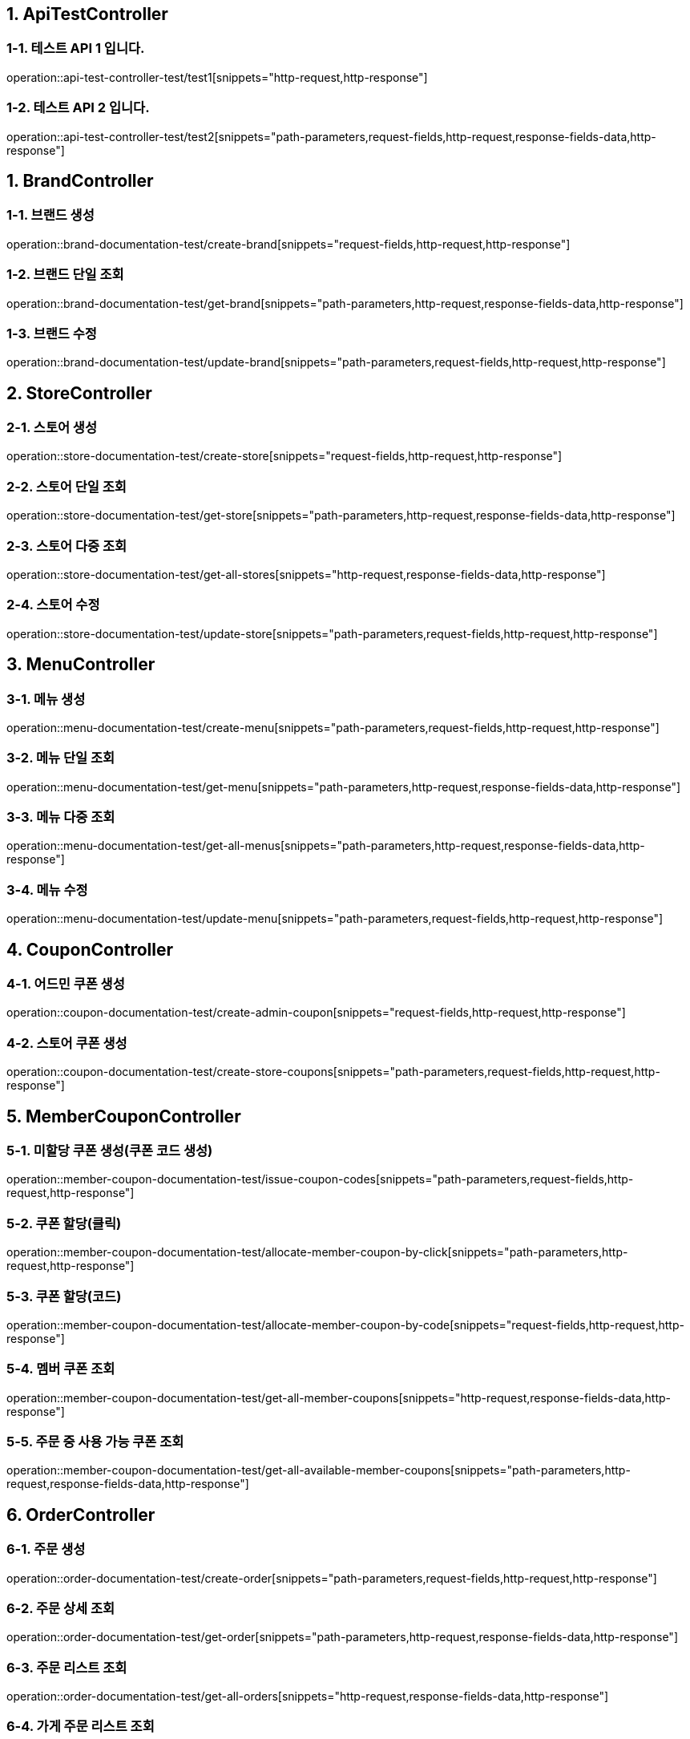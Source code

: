 == 1. ApiTestController

=== 1-1. 테스트 API 1 입니다.

operation::api-test-controller-test/test1[snippets="http-request,http-response"]

=== 1-2. 테스트 API 2 입니다.
operation::api-test-controller-test/test2[snippets="path-parameters,request-fields,http-request,response-fields-data,http-response"]

== 1. BrandController

=== 1-1. 브랜드 생성

operation::brand-documentation-test/create-brand[snippets="request-fields,http-request,http-response"]

=== 1-2. 브랜드 단일 조회

operation::brand-documentation-test/get-brand[snippets="path-parameters,http-request,response-fields-data,http-response"]

=== 1-3. 브랜드 수정

operation::brand-documentation-test/update-brand[snippets="path-parameters,request-fields,http-request,http-response"]

== 2. StoreController

=== 2-1. 스토어 생성

operation::store-documentation-test/create-store[snippets="request-fields,http-request,http-response"]

=== 2-2. 스토어 단일 조회

operation::store-documentation-test/get-store[snippets="path-parameters,http-request,response-fields-data,http-response"]

=== 2-3. 스토어 다중 조회

operation::store-documentation-test/get-all-stores[snippets="http-request,response-fields-data,http-response"]

=== 2-4. 스토어 수정

operation::store-documentation-test/update-store[snippets="path-parameters,request-fields,http-request,http-response"]

== 3. MenuController

=== 3-1. 메뉴 생성

operation::menu-documentation-test/create-menu[snippets="path-parameters,request-fields,http-request,http-response"]

=== 3-2. 메뉴 단일 조회

operation::menu-documentation-test/get-menu[snippets="path-parameters,http-request,response-fields-data,http-response"]

=== 3-3. 메뉴 다중 조회

operation::menu-documentation-test/get-all-menus[snippets="path-parameters,http-request,response-fields-data,http-response"]

=== 3-4. 메뉴 수정
operation::menu-documentation-test/update-menu[snippets="path-parameters,request-fields,http-request,http-response"]

== 4. CouponController

=== 4-1. 어드민 쿠폰 생성

operation::coupon-documentation-test/create-admin-coupon[snippets="request-fields,http-request,http-response"]

=== 4-2. 스토어 쿠폰 생성

operation::coupon-documentation-test/create-store-coupons[snippets="path-parameters,request-fields,http-request,http-response"]

== 5. MemberCouponController

=== 5-1. 미할당 쿠폰 생성(쿠폰 코드 생성)

operation::member-coupon-documentation-test/issue-coupon-codes[snippets="path-parameters,request-fields,http-request,http-response"]

=== 5-2. 쿠폰 할당(클릭)

operation::member-coupon-documentation-test/allocate-member-coupon-by-click[snippets="path-parameters,http-request,http-response"]

=== 5-3. 쿠폰 할당(코드)

operation::member-coupon-documentation-test/allocate-member-coupon-by-code[snippets="request-fields,http-request,http-response"]

=== 5-4. 멤버 쿠폰 조회

operation::member-coupon-documentation-test/get-all-member-coupons[snippets="http-request,response-fields-data,http-response"]

=== 5-5. 주문 중 사용 가능 쿠폰 조회

operation::member-coupon-documentation-test/get-all-available-member-coupons[snippets="path-parameters,http-request,response-fields-data,http-response"]

== 6. OrderController

=== 6-1. 주문 생성

operation::order-documentation-test/create-order[snippets="path-parameters,request-fields,http-request,http-response"]

=== 6-2. 주문 상세 조회

operation::order-documentation-test/get-order[snippets="path-parameters,http-request,response-fields-data,http-response"]

=== 6-3. 주문 리스트 조회

operation::order-documentation-test/get-all-orders[snippets="http-request,response-fields-data,http-response"]

=== 6-4. 가게 주문 리스트 조회

operation::order-documentation-test/get-all-store-orders[snippets="path-parameters,http-request,response-fields-data,http-response"]

=== 6-5. 주문 수락(가게)

operation::order-documentation-test/update-order-status-to-preparing[snippets="path-parameters,http-request,http-response"]

=== 6-6. 주문 완료(가게)

operation::order-documentation-test/update-order-status-to-complete[snippets="path-parameters,http-request,http-response"]

== 7. PaymentController

=== 7-1. 결제 생성

operation::payment-documentation-test/create-payment[snippets="path-parameters,request-fields,http-request,http-response"]

=== 7-2. 결제 완료

operation::payment-documentation-test/complete-payment[snippets="path-parameters,http-request,http-response"]
